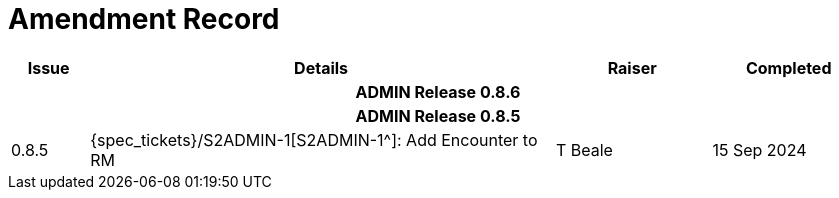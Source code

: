 = Amendment Record

[cols="1,6,2,2", options="header"]
|===
|Issue|Details|Raiser|Completed

4+^h|*ADMIN Release 0.8.6*

4+^h|*ADMIN Release 0.8.5*

|[[latest_issue]]0.8.5
|{spec_tickets}/S2ADMIN-1[S2ADMIN-1^]: Add Encounter to RM
|T Beale
|[[latest_issue_date]]15 Sep 2024

|===
